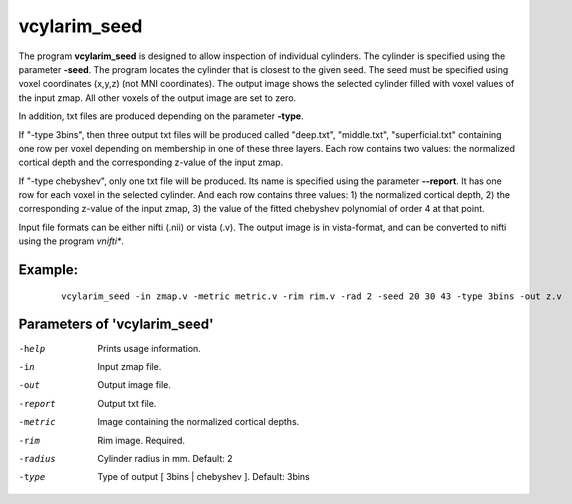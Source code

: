 vcylarim_seed
---------------------

The program **vcylarim_seed** is designed to allow inspection of individual cylinders.
The cylinder is specified using the parameter **-seed**. The program locates the cylinder
that is closest to the given seed. The seed must be specified using voxel coordinates (x,y,z)
(not MNI coordinates). 
The output image shows the selected cylinder filled with voxel values of the input zmap.
All other voxels of the output image are set to zero.

In addition, txt files are produced depending on the parameter **-type**.

If "-type 3bins", then three output txt files will be produced called "deep.txt",
"middle.txt", "superficial.txt" containing one row per voxel depending on membership
in one of these three layers. Each row contains two values: the normalized cortical depth and the
corresponding z-value of the input zmap.

If "-type chebyshev", only one txt file will be produced. Its name is specified using
the parameter **--report**. It has one row for each voxel in the selected
cylinder. And each row contains three values:  1) the normalized cortical depth,
2) the corresponding z-value of the input zmap, 3) the value of the 
fitted chebyshev polynomial of order 4 at that point.


Input file formats can be either nifti (.nii) or vista (.v). The output image
is in vista-format, and can be converted to nifti using the program *vnifti**.


Example:
``````````

 :: 
 
   vcylarim_seed -in zmap.v -metric metric.v -rim rim.v -rad 2 -seed 20 30 43 -type 3bins -out z.v

 

Parameters of 'vcylarim_seed'
````````````````````````````````

-help     Prints usage information.
-in       Input zmap file.
-out      Output image file.
-report   Output txt file.
-metric   Image containing the normalized cortical depths.
-rim      Rim image. Required.
-radius   Cylinder radius in mm. Default: 2
-type     Type of output [ 3bins | chebyshev ]. Default: 3bins



.. index:: cylarim_seed
